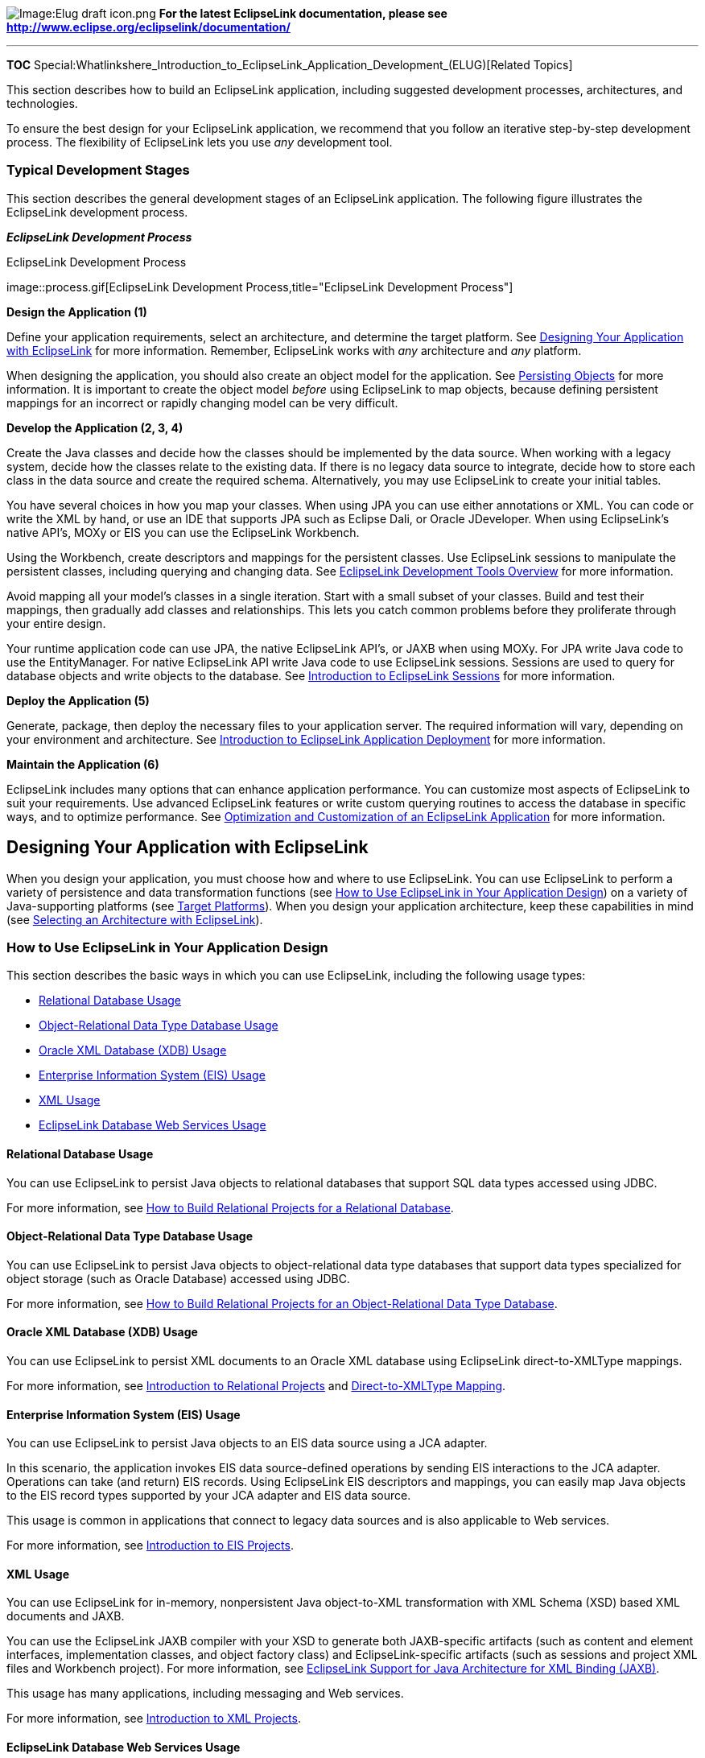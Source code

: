 image:Elug_draft_icon.png[Image:Elug draft
icon.png,title="Image:Elug draft icon.png"] *For the latest EclipseLink
documentation, please see
http://www.eclipse.org/eclipselink/documentation/*

'''''

*TOC*
Special:Whatlinkshere_Introduction_to_EclipseLink_Application_Development_(ELUG)[Related
Topics]

This section describes how to build an EclipseLink application,
including suggested development processes, architectures, and
technologies.

To ensure the best design for your EclipseLink application, we recommend
that you follow an iterative step-by-step development process. The
flexibility of EclipseLink lets you use _any_ development tool.

=== Typical Development Stages

This section describes the general development stages of an EclipseLink
application. The following figure illustrates the EclipseLink
development process.

*_EclipseLink Development Process_*

.EclipseLink Development Process
image::process.gif[EclipseLink Development
Process,title="EclipseLink Development Process"]

*Design the Application (1)*

Define your application requirements, select an architecture, and
determine the target platform. See
link:#Designing_Your_Application_with_EclipseLink[Designing Your
Application with EclipseLink] for more information. Remember,
EclipseLink works with _any_ architecture and _any_ platform.

When designing the application, you should also create an object model
for the application. See link:#Persisting_Objects[Persisting Objects]
for more information. It is important to create the object model
_before_ using EclipseLink to map objects, because defining persistent
mappings for an incorrect or rapidly changing model can be very
difficult.

*Develop the Application (2, 3, 4)*

Create the Java classes and decide how the classes should be implemented
by the data source. When working with a legacy system, decide how the
classes relate to the existing data. If there is no legacy data source
to integrate, decide how to store each class in the data source and
create the required schema. Alternatively, you may use EclipseLink to
create your initial tables.

You have several choices in how you map your classes. When using JPA you
can use either annotations or XML. You can code or write the XML by
hand, or use an IDE that supports JPA such as Eclipse Dali, or Oracle
JDeveloper. When using EclipseLink’s native API’s, MOXy or EIS you can
use the EclipseLink Workbench.

Using the Workbench, create descriptors and mappings for the persistent
classes. Use EclipseLink sessions to manipulate the persistent classes,
including querying and changing data. See
link:EclipseLink_UserGuide_Overview_of_EclipseLink_Development_Tools_(ELUG)[EclipseLink
Development Tools Overview] for more information.

Avoid mapping all your model’s classes in a single iteration. Start with
a small subset of your classes. Build and test their mappings, then
gradually add classes and relationships. This lets you catch common
problems before they proliferate through your entire design.

Your runtime application code can use JPA, the native EclipseLink API’s,
or JAXB when using MOXy. For JPA write Java code to use the
EntityManager. For native EclipseLink API write Java code to use
EclipseLink sessions. Sessions are used to query for database objects
and write objects to the database. See
link:Introduction_to_EclipseLink_Sessions_(ELUG)[Introduction to
EclipseLink Sessions] for more information.

*Deploy the Application (5)*

Generate, package, then deploy the necessary files to your application
server. The required information will vary, depending on your
environment and architecture. See
link:EclipseLink_UserGuide_Overview_of_EclipseLink_Application_Deployment_(ELUG)[Introduction
to EclipseLink Application Deployment] for more information.

*Maintain the Application (6)*

EclipseLink includes many options that can enhance application
performance. You can customize most aspects of EclipseLink to suit your
requirements. Use advanced EclipseLink features or write custom querying
routines to access the database in specific ways, and to optimize
performance. See
link:EclipseLink_UserGuide_Optimizing_and_Customizing_an_EclipseLink_Application_(ELUG)[Optimization
and Customization of an EclipseLink Application] for more information.

== Designing Your Application with EclipseLink

When you design your application, you must choose how and where to use
EclipseLink. You can use EclipseLink to perform a variety of persistence
and data transformation functions (see
link:#How_to_Use_EclipseLink_in_Your_Application_Design[How to Use
EclipseLink in Your Application Design]) on a variety of Java-supporting
platforms (see link:#Target_Platforms[Target Platforms]). When you
design your application architecture, keep these capabilities in mind
(see link:#Selecting_an_Architecture_with_EclipseLink[Selecting an
Architecture with EclipseLink]).

=== How to Use EclipseLink in Your Application Design

This section describes the basic ways in which you can use EclipseLink,
including the following usage types:

* link:#Relational_Database_Usage[Relational Database Usage]
* link:#Object-Relational_Data_Type_Database_Usage[Object-Relational
Data Type Database Usage]
* link:#Oracle_XML_Database_(XDB)_Usage[Oracle XML Database (XDB) Usage]
* link:#Enterprise_Information_System_(EIS)_Usage[Enterprise Information
System (EIS) Usage]
* link:#XML_Usage[XML Usage]
* link:#EclipseLink_Database_Web_Services_Usage[EclipseLink Database Web
Services Usage]

==== Relational Database Usage

You can use EclipseLink to persist Java objects to relational databases
that support SQL data types accessed using JDBC.

For more information, see
link:Introduction%20to%20Relational%20Projects%20(ELUG)#How_to_Build_Relational_Projects_for_a_Relational_Database[How
to Build Relational Projects for a Relational Database].

==== Object-Relational Data Type Database Usage

You can use EclipseLink to persist Java objects to object-relational
data type databases that support data types specialized for object
storage (such as Oracle Database) accessed using JDBC.

For more information, see
link:Introduction%20to%20Relational%20Projects%20(ELUG)#How_to_Build_Relational_Projects_for_an_Object-Relational_Data_Type_Database[How
to Build Relational Projects for an Object-Relational Data Type
Database].

==== Oracle XML Database (XDB) Usage

You can use EclipseLink to persist XML documents to an Oracle XML
database using EclipseLink direct-to-XMLType mappings.

For more information, see
link:Introduction%20to%20Relational%20Projects%20(ELUG)[Introduction to
Relational Projects] and
link:Introduction%20to%20Relational%20Mappings%20(ELUG)#Direct-to-XMLType_Mapping[Direct-to-XMLType
Mapping].

==== Enterprise Information System (EIS) Usage

You can use EclipseLink to persist Java objects to an EIS data source
using a JCA adapter.

In this scenario, the application invokes EIS data source-defined
operations by sending EIS interactions to the JCA adapter. Operations
can take (and return) EIS records. Using EclipseLink EIS descriptors and
mappings, you can easily map Java objects to the EIS record types
supported by your JCA adapter and EIS data source.

This usage is common in applications that connect to legacy data sources
and is also applicable to Web services.

For more information, see
link:Introduction%20to%20EIS%20Projects%20(ELUG)[Introduction to EIS
Projects].

==== XML Usage

You can use EclipseLink for in-memory, nonpersistent Java object-to-XML
transformation with XML Schema (XSD) based XML documents and JAXB.

You can use the EclipseLink JAXB compiler with your XSD to generate both
JAXB-specific artifacts (such as content and element interfaces,
implementation classes, and object factory class) and
EclipseLink-specific artifacts (such as sessions and project XML files
and Workbench project). For more information, see
link:Introduction%20to%20XML%20Projects%20(ELUG)#EclipseLink_Support_for_Java_Architecture_for_XML_Binding_(JAXB)[EclipseLink
Support for Java Architecture for XML Binding (JAXB)].

This usage has many applications, including messaging and Web services.

For more information, see
link:Introduction%20to%20XML%20Projects%20(ELUG)[Introduction to XML
Projects].

==== EclipseLink Database Web Services Usage

You can use EclipseLink Database Web Services (DBWS) (introduced in
Release 1.1) to automatically generate JAX-WS 2.0 compliant Web services
that expose database operations such as queries, DML statements, and
stored procedures and stored functions. Using EclipseLink DBWS services,
you can provide Java EE-compliant, client-neutral access to a relational
database without having to write Java code.

EclipseLink DBWS services use document literal format as the WSDL
specification defines and use wrapped elements
(http://java.sun.com/webservices/jaxrpc/overview.html[see the JAX-RPC
1.1 specification]).

EclipseLink DBWS services have been tested with the Web services stack
in Oracle WebLogic 10.3. For testing purposes, you can also deploy
EclipseLink DBWS services as a Java SE 6 '`containerless`'
http://java.sun.com/javase/6/docs/api/javax/xml/ws/Endpoint.html[Endpoint].

You can use EclipseLink DBWS services with any database that providers a
JDBC driver that returns
http://java.sun.com/javase/6/docs/api/java/sql/DatabaseMetaData.html[DatabaseMetaData]
(tested on Oracle, MySQL, and so on).

For more information, see the following:

* http://wiki.eclipse.org/Category:DBWS[EclipseLink DBWS Documentation]
* http://wiki.eclipse.org/EclipseLink/Examples/DBWS[EclipseLink DBWS
Examples]

=== Target Platforms

EclipseLink supports any enterprise architecture that uses Java,
including the following:

* Java EE
* Spring
* OSGI
* Java Web servers such as Tomcat
* Java clients such as Java SE and Web browsers
* Server Java platforms

Application packaging requirements of the specific target platform (for
deployment in the host Java or Java EE environment) influences how you
use and configure EclipseLink. For example, you package a Java EE
application in an Enterprise Archive (EAR) file. Within the EAR file,
there are several ways to package persistent entities within Web Archive
(WAR) and Java Archive (JAR). How you configure EclipseLink depends, in
part, on how you package the application and how you use the host
application server class loader.

For detailed information about supported application server versions,
custom integration, and configuration requirements, see
link:Integrating%20EclipseLink%20with%20an%20Application%20Server%20(ELUG)[Integrating
EclipseLink with an Application Server].

== Selecting an Architecture with EclipseLink

This section describes some of the key aspects of application
architecture that apply to EclipseLink and discusses the various options
available for each, including the following:

* link:#Tiers[Tiers]
* link:#Service_Layer[Service Layer]
* link:#Data_Access[Data Access]
* link:#caching1[Caching]
* link:#Locking[Locking]

=== Tiers

This section describes choices you need to make when deciding on how to
separate client and server functionality in your application
architecture.

These choices can be summarized as follows:

* link:#Three_Tier[Three Tier]
** link:#Java_EE_or_Non-Java_EE[Java EE or Non-Java EE]
** link:#Client1[Client]
*** Web client
*** XML/Web service client
*** Java (fat) client
* link:#Two_Tier[Two Tier]

==== Three Tier

We recommend a three-tier application architecture. With a three-tier
architecture, we recommend using EclipseLink JPA or EclipseLink
link:Introduction%20to%20EclipseLink%20Sessions%20(ELUG)#Server_and_Client_Sessions[Server
and Client Sessions] and the
link:Introduction%20to%20EclipseLink%20Transactions_(ELUG)[EclipseLink
unit of work].

For more information, see
link:#Considering_Three-Tier_Architecture[Considering Three-Tier
Architecture].

===== Java EE or Non-Java EE

You can use EclipseLink in a Java EE or non-Java EE application
architecture. We recommend that you use a Java EE application
architecture.

With a Java EE application, you should use
link:Introduction%20to%20Data%20Access%20(ELUG)#External_Connection_Pools[External
Connection Pools]. You may consider using JPA, EJB session beans, and
link:Introduction%20to%20EclipseLink%20Transactions_(ELUG)#JTA_Controlled_Transactions[Java
Transaction API (JTA) integration].

With a non-Java EE application, you should use
link:Introduction%20to%20Data%20Access%20(ELUG)#Internal_Connection_Pools[Internal
Connection Pools]. You may still consider using JPA.

===== [#Client1]#Client#

In a three-tier application architecture, you can implement any of the
following types of client:

* Web client – We recommend that you implement a Web client.
* XML/Web service client – With this client type, you can
link:#XML_Usage[use EclipseLink XML].
* Java (fat) client – With this client type, you can choose the means of
communicating with the server:
** EJB session beans – We recommend this approach. You may consider
using the `+UnitOfWork+` method `+mergeClone+` to handle merging
deserialized objects (see
link:Using%20Advanced%20Unit%20of%20Work%20API%20(ELUG)#Merging_Changes_in_Working_Copy_Clones[Merging
Changes in Working Copy Clones]). The disadvantage of this approach is
that your application must handle serialization. Avoid serializing deep
object graphs. You should use indirection, also known in JPA as
link:Configuring%20a%20Mapping%20(ELUG)#Configuring_Indirection_(Lazy_Loading)[lazy
loading]. Consider using the data-transfer-object pattern.
** XML/Web service – Use link:#XML_Usage[EclipseLink XML].
** RMI – You may consider using an
link:Introduction%20to%20EclipseLink%20Sessions%20(ELUG)#Remote_Sessions[EclipseLink
remote session]. The disadvantage of this approach is that a remote
session is stateful and may not scale well.

See also link:#Service_Layer[Service Layer].

==== Two Tier

With a two-tier application architecture, we recommend using JPA or
EclipseLink
link:Introduction%20to%20EclipseLink%20Sessions%20(ELUG)[Database
Sessions] and the
link:Introduction%20to%20EclipseLink%20Transactions_(ELUG)[EclipseLink
unit of work]. The disadvantages of this architecture are that it is not
Web-enabled and does not scale well to large deployments.

For more information, see
link:#Considering_Two-Tier_Architecture[Considering Two-Tier
Architecture].

=== Service Layer

This section describes choices you need to make when deciding on how to
encapsulate your application’s business logic (or service).

These choices can be summarized as follows:

* link:#EJB_Session_Beans[EJB Session Beans]
** link:#Stateful[Stateful]
** link:#Stateless[Stateless]
* link:#JPA-Entities1[JPA Entities]
* link:#Plain_Old_Java_Objects_(POJO)[Plain Old Java Objects (POJO)]

See also:

* link:#Data_Access[Data Access]
* link:#caching1[Caching]

==== EJB Session Beans

We recommend using EJB session beans.

With EJB session beans, you should use
link:Introduction%20to%20EclipseLink%20Transactions_(ELUG)#JTA_Controlled_Transactions[JTA
integration] and
link:Introduction%20to%20Data%20Access%20(ELUG)[External Connection
Pools]. You can use JPA or the EclipseLink native API. If using JPA you
can inject your JPA EntityManager into your SessionBeans. If using the
native API, you should acquire a unit of work using `+Server+` method
`+getActiveUnitOfWork+` (see
link:Using%20Advanced%20Unit%20of%20Work%20API%20(ELUG)[How to Acquire a
Unit of Work with an External Transaction Service]). If your session
bean and client are not in the same JVM, you may consider using
`+UnitOfWork+` method `+mergeClone+` to handle
link:Using%20Advanced%20Unit%20of%20Work%20API%20(ELUG)#Merging_Changes_in_Working_Copy_Clones[merging
deserialized objects].

For more information, see
link:#Considering_EJB_Session_Bean_Facade_Architecture[Considering EJB
Session Bean Facade Architecture].

===== Stateful

If you are using stateful session beans, then note that a reference to a
client session cannot be passivated. In this case, you must
link:Introduction%20to%20EclipseLink%20Sessions%20(ELUG)#Acquiring_a_Session_at_Run_Time_with_the_Session_Manager[reacquire
a client session] on activate or per request.

===== Stateless

If you are using stateless session beans, you must
link:Introduction%20to%20EclipseLink%20Sessions%20(ELUG)#Acquiring_a_Session_at_Run_Time_with_the_Session_Manager[acquire
new client session] for each request.

==== [#JPA-Entities1]#JPA Entities#

We recommend you use JPA.

Java Persistence API (JPA) is a specification for persistence in Java EE
and Java SE applications. In JPA, a persistent class is referred to as
an entity. An entity is a link:#Plain_Old_Java_Objects_(POJO)[plain old
Java object (POJO) class] that is mapped to the database and configured
for usage through JPA using annotations, persistence XML, or both.

With JPA, when your application is running inside a container, all of
the benefits of the container support and ease of use apply. Note that
you can configure the same application to run outside the container.

You can use link:#EJB_Session_Beans[EJB Session Beans] as the means for
your application to interact with JPA.

EclipseLink JPA is a standards compliant JPA persistence provider built
on the EclipseLink foundation library. EclipseLink JPA offers a variety
of vendor extensions (annotations and persistence properties) that give
you full access to the underlying EclipseLink API to take advantage of
additional functionality and performance benefits.

For more information, see the following:

* link:#Considering_JPA_Entity_Architecture[Considering JPA Entity
Architecture]
* link:Introduction%20to%20EclipseLink%20(ELUG)#EclipseLink_Application_Architectures[EclipseLink
Application Architectures]
* link:Introduction_to_Java_Persistence_API_(ELUG)[Introduction to Java
Persistence API]
* link:Introduction_to_EclipseLink_JPA_(ELUG)[Introduction to
EclipseLink JPA]

==== Plain Old Java Objects (POJO)

If you choose to build your service layer with non-EJB Java objects with
a Java EE application server, you should use
link:Introduction%20to%20Data%20Access%20(ELUG)#External_Connection_Pools[External
Connection Pools], and may consider using JTA integration (see
link:Introduction%20to%20EclipseLink%20Transactions_(ELUG)#JTA_Controlled_Transactions[JTA
Controlled Transactions]). If you use a non-Java EE Web server, you
should use
link:Introduction%20to%20Data%20Access%20(ELUG)#Internal_Connection_Pools[Internal
Connection Pools].

=== Data Access

This section describes choices you need to make when deciding on what
type of data your application architecture must support.

These choices can be summarized as follows:

* link:#Data_Type[Data Type]
* link:#Multiple_Data_Sources[Multiple Data Sources]
* link:#Isolating_Data_Access[Isolating Data Access]
* link:#Historical_Data_Access[Historical Data Access]

See also link:#Locking[Locking].

==== Data Type

You can use EclipseLink to manage any of the following types of data:

* link:#Relational_Database_Usage[relational];
* link:#Object-Relational_Data_Type_Database_Usage[object-relational
data type];
* link:#Oracle_XML_Database_(XDB)_Usage[Oracle XDB];
* link:#Enterprise_Information_System_(EIS)_Usage[EIS&#44;
nonrelational&#44; legacy data];
* link:#XML_Usage[XML and Web service data].

==== Multiple Data Sources

If your application architecture must access more than one data source,
we recommend that you use a
link:Introduction%20to%20EclipseLink%20Sessions%20(ELUG)#Session_Broker_and_Client_Sessions[session
broker] and JTA integration (see
link:Introduction%20to%20EclipseLink%20Transactions_(ELUG)#JTA_Controlled_Transactions[JTA
Controlled Transactions]) for two-phase commit.

Alternatively, you may use multiple sessions.

==== Isolating Data Access

If your application architecture requires that some data be restricted
to a private cache and isolated from the EclipseLink shared session
cache, we recommend that you use an
link:Introduction%20to%20EclipseLink%20Sessions%20(ELUG)#Isolated_Client_Sessions[Isolated
Client Session]. You can also use an isolated session with the
link:Introduction%20to%20EclipseLink%20Sessions%20(ELUG)#Isolated_Client_Sessions_and_Oracle_Virtual_Private_Database_(VPD)[Oracle
Virtual Private Database (VPD) feature].

==== Historical Data Access

If your data source maintains past or historical versions of objects, we
recommend that you use an EclipseLink historical session
link:Introduction%20to%20EclipseLink%20Sessions%20(ELUG)#Historical_Sessions[Historical
Session] to access this historical data so that you can express read
queries conditional on how your objects are changing over time.

=== [#caching1]#Caching#

This section describes choices you need to make when deciding on how to
use the link:Introduction%20to%20Cache%20(ELUG)[EclipseLink cache] in
your application architecture.

These choices can be summarized as follows:

* link:#Cache_Type[Cache Type]
* link:#Refreshing[Refreshing]
* link:#Cache-Coordination1[Cache Coordination]
** link:#Protocol[Protocol]
** link:#Synchronization[Synchronization]

See also link:#Locking[Locking].

==== Cache Type

Choose a
link:Introduction%20to%20Cache%20(ELUG)#Cache_Type_and_Object_Identity[Cache
Type] appropriate for the type of data your application processes. For
example, consider a weak identity map for volatile data (see
link:Introduction%20to%20Cache%20(ELUG)#Guidelines_for_Configuring_the_Cache_and_Identity_Maps[Guidelines
for Configuring the Cache and Identity Maps]).

==== Refreshing

Consider how your application architecture may be affected by stale data
(see
link:Introduction%20to%20Cache%20(ELUG)#Handling_Stale_Data[Handling
Stale Data]): for example, consider using query or descriptor
link:#Refreshing[refresh options]) or
link:Introduction%20to%20Cache%20(ELUG)[Cache Invalidation], consider
using an isolated session’s cache (see
link:Introduction%20to%20EclipseLink%20Sessions%20(ELUG)#Isolated_Client_Sessions[Isolated
Client Sessions]) for volatile data.

Avoid using link:Introduction%20to%20Cache%20(ELUG)#No_Identity_Map[No
Identity Map] for objects that are involved in relationships or that
require object identity.

==== [#Cache-Coordination1]#Cache Coordination#

EclipseLink provides a distributed cache coordination feature that
allows multiple, possibly distributed, instances of a session to
broadcast object changes among each other so that each session’s cache
is kept up to date (see
link:Introduction%20to%20Cache%20(ELUG)#Cache_Coordination[Cache
Coordination]). Before using cache coordination, ensure that it is
appropriate for your application (see
link:Introduction%20to%20Cache%20(ELUG)#When_to_Use_Cache_Coordination[When
to Use Cache Coordination]).

===== Protocol

You can configure a coordinated cache to broadcast changes using any of
the following communication protocols:

* Java Message Service (JMS) – We recommend using a
link:Introduction%20to%20Cache%20(ELUG)#JMS_Coordinated_Cache[JMS
Coordinated Cache].
* Remote Method Invocation (RMI) – We recommend that you use RMI cache
coordination only if you require
link:Configuring%20a%20Coordinated%20Cache%20(ELUG)#Configuring_the_Synchronous_Change_Propagation_Mode[synchronous
change propagation]. For more information, see
link:Introduction%20to%20Cache%20(ELUG)#RMI_Coordinated_Cache[RMI
Coordinated Cache].
* Common Object Request Broker Architecture (CORBA) – Currently,
EclipseLink provides support for the Sun ORB (see
link:Introduction%20to%20Cache%20(ELUG)#CORBA_Coordinated_Cache[CORBA
Coordinated Cache]).

===== Synchronization

You can configure synchronization strategy that a coordinated cache uses
to determine what it broadcasts when an object changes. You can
configure this at the
link:Configuring%20a%20Project%20(ELUG)#Configuring_Cache_Coordination_Change_Propagation_at_the_Project_Level[project
level] or
link:Configuring%20a%20Descriptor%20(ELUG)#Configuring_Cache_Coordination_Change_Propagation_at_the_Descriptor_Level[descriptor
level] level as follows:

* Invalidate changed objects – Propagate an object invalidation that
marks the object as invalid in all other sessions. This tells other
sessions that they must update their cache from the data source the next
time this object is read. We recommend using this synchronization
strategy.
* Synchronize changes – Propagate a change notification that contains
each changed attribute.
* Synchronize changes and new objects – Propagate a change notification
that contains each changed attribute. For new objects, propagate an
object creation (along with all the new instance’s attributes).

=== Locking

This section describes choices you need to make when deciding on how to
use EclipseLink locking options in your application architecture. We
strongly recommend always using a locking policy in a concurrent system
(see
link:Configuring%20a%20Descriptor%20(ELUG)#Configuring_Locking_Policy[Configuring
Locking Policy]).

These choices can be summarized as follows:

* link:#Optimistic_Locking[Optimistic Locking]
* link:#Pessimistic_Locking[Pessimistic Locking]

If you are building a three-tier application, be aware of how that
architecture affects the way you use locking (see
link:Introduction%20to%20Descriptors%20(ELUG)#Locking_in_a_Three-Tier_Application[Locking
in a Three-Tier Application]).

For more information, see
link:Introduction%20to%20Descriptors%20(ELUG)#Descriptors_and_Locking[Descriptors
and Locking].

==== Optimistic Locking

We recommend using EclipseLink optimistic locking. With optimistic
locking, all users have read access to the data. When a user attempts to
write a change, the application checks to ensure the data has not
changed since the user read the data.

You can use
link:Introduction%20to%20Descriptors%20(ELUG)#Optimistic_Version_Locking_Policies[Optimistic
Version Locking] or
link:Introduction%20to%20Descriptors%20(ELUG)#Optimistic_Field_Locking_Policies[Optimistic
Field Locking] locking policies. We recommend using version locking
policies.

==== Pessimistic Locking

With pessimistic locking, the first user who accesses the data with the
purpose of updating it locks the data until completing the update. The
disadvantage of this approach is that it may lead to reduced concurrency
and deadlocks.

Consider using pessimistic locking support at the query level (see
link:Configuring%20a%20Descriptor%20(ELUG)#Configuring_Named_Query_Options[Configuring
Named Query Options]).

== Building and Using the Persistence Layer

EclipseLink requires that classes must meet certain minimum requirements
before they can become persistent. EclipseLink also provides
alternatives to most requirements. EclipseLink uses a nonintrusive
approach by employing a metadata architecture that allows for minimal
object model intrusions.

This section includes the following information:

* link:#Implementation_Options[Implementation Options]
* link:#Persistent_Class_Requirements[Persistent Class Requirements]
* link:#Persistence_Layer_Components[Persistence Layer Components]
* link:#How_to_Use_the_Persistence_Layer[How to Use the Persistence
Layer]

=== Implementation Options

When implementing your persistence layer using EclipseLink, consider the
following options:

* link:#Using_EclipseLink_JPA_Metatdata,_Annotations,_and_XML[Using
EclipseLink JPA Metatdata&#44; Annotations&#44; and XML]
* link:#Using_EclipseLink_Metatdata_XML[Using EclipseLink Metatdata XML]
* link:#Using_EclipseLink_Metadata_Java_API[Using EclipseLink Metadata
Java API]
* link:#Using_Method_and_Direct_Field_Access[Using Method and Direct
Field Access]
* link:#Using_Weaving_Technique[Using Weaving Technique]

==== Using EclipseLink JPA Metatdata, Annotations, and XML

We recommend using JPA metadata.

When using JPA, you can specify persistence layer components using any
combination of standard JPA annotations and `+persistence.xml+`,
EclipseLink JPA annotation extensions, and EclipseLink JPA
`+persistence.xml+` extensions.

For more information, see the following:

* link:Introduction%20to%20Java%20Persistence%20API%20(ELUG)#Introduction_to_Java_Persistence_API[Introduction
to Java Persistence API]
* link:Introduction%20to%20EclipseLink%20JPA%20(ELUG)[Introduction to
EclipseLink JPA]

==== Using EclipseLink Metatdata XML

Persistence layer components may be generated as metadata from the
Workbench.

When using the native API, we recommend using the Workbench to create
the necessary metadata (stored as XML). You can easily export and update
the `+project.xml+` and `+sessions.xml+` files. This reduces development
effort by eliminating the need to regenerate and recompile Java code
each time you change the project. With Workbench, you write Java code
only for your own application classes and any necessary amendment
methods. For information about the XML structure of the `+project.xml+`
and `+sessions.xml+` files, refer to the appropriate XML schemas (XSD)
in the _`+ECLIPSELINK_HOME+`_`+/xsds+` directory.

Workbench provides Ant tasks that you can use to integrate Workbench
with your automated builds.

For more information, see the following:

* link:#Working_with_EclipseLink_Metadata[Working with EclipseLink
Metadata]
* link:Using%20Workbench%20(ELUG)#Integrating_Workbench_with_Apache_Ant[Integrating
Workbench with Apache Ant]

==== Using EclipseLink Metadata Java API

Persistence layer components may be coded or generated as Java from
Workbench.

To use Java code, you must manually write code for each element of the
EclipseLink project including: project, login, platform, descriptors,
and mappings. This may be more efficient if your application is
model-based and relies heavily on code generation. Depending on the type
of project you are creating, the Workbench can export Java code for
projects, tables, and your model source.

EclipseLink provides Ant tasks that you can use to integrate Workbench
with your automated builds.

For more information, see the following:

* link:Creating%20a%20Project%20(ELUG)#Exporting_Project_Information[Exporting
Project Information]
* link:Using%20Workbench%20(ELUG)#Integrating_Workbench_with_Apache_Ant[Integrating
Workbench with Apache Ant]

==== Using Method and Direct Field Access

You can configure EclipseLink to access the fields (data members) of a
class by using a getter/setter method (also known as property access) or
by accessing the field itself directly. We recommend using field access.

When considering using method or direct field access in EclipseLink,
consider the following.

If you use method access in EclipseLink, ensure you have no side effects
in the getter/setter methods used for persistence. Setter methods that
set the inverse relationship, or that access the value being sent can
disable optimizations such as lazy loading, and can potentially corrupt
your object model. If you require side effects in your getter/setter
methods, consider using separate methods for persistence than your
application uses, or use field access.

If you enable change tracking for your class and use method acess, then
EclipseLink tracks changes accordingly when the setter methods are
called. If you access the field directly, EclipseLink may not detect the
change (EclipseLink will detect the changes made within the class if the
field is named the same as the property, but not direct field changes
made from external classes).

Similarly, if you enable change tracking for your class and use field
access, then EclipseLink tracks changes accordingly when the field is
set within the class (direct field changes made from external classes
are not detected).

For more information, see the following:

* link:Configuring%20a%20Project%20(ELUG)#Configuring_Method_or_Direct_Field_Access_at_the_Project_Level[Configuring
Method or Direct Field Access at the Project Level]
* link:Configuring%20a%20Mapping%20(ELUG)#Configuring_Method_or_Direct_Field_Accessing_at_the_Mapping_Level[Configuring
Method or Direct Field Accessing at the Mapping Level]
* link:Introduction%20to%20EclipseLink%20Transactions_(ELUG)#Unit_of_Work_and_Change_Policy[Unit
of Work and Change Policy]
* link:Using%20EclipseLink%20JPA%20Extensions%20(ELUG)#How_to_Use_the_@ChangeTracking_Annotation[How
to Use the @ChangeTracking Annotation]
* link:Configuring%20a%20Descriptor%20(ELUG)#Configuring_Change_Policy[Configuring
Change Policy]

==== Using Weaving Technique

Weaving is a technique of manipulating the byte-code of compiled Java
classes.

EclipseLink uses weaving to enhance both JPA entities and Plain Old Java
Object (POJO) classes for such things as lazy loading, change tracking,
fetch groups, and internal optimizations.

For more information, see link:#Using_Weaving[Using Weaving].

=== Persistent Class Requirements

The following requirements apply to plain Java objects:

* You can use direct access on private or protected attributes. For
more, see
link:Configuring%20a%20Mapping%20(ELUG)#Configuring_Method_or_Direct_Field_Accessing_at_the_Mapping_Level[Configuring
Method or Direct Field Accessing at the Mapping Level].
* When using _nontransparent_ indirection, the attributes must be of the
type`+ValueHolderInterface+` rather than the original attribute type.
The value holder does not instantiate a referenced object until it is
needed.
* EclipseLink provides _transparent_ indirection for `+Collection+`,
`+List+`, `+Set+`, and `+Map+` attribute types for any collection
mappings. Using transparent indirection does not require the use of the
`+ValueHolderInterface+` or any other object model requirements.

If you are using weaving, the `+ValueHolderInterface+` is not required.
For more information, see link:#Using_Weaving[Using Weaving].

See
link:Introduction%20to%20Mappings%20(ELUG)#Indirection_(Lazy_Loading)[Indirection
(Lazy Loading)] for more information on indirection and transparent
indirection.

=== Persistence Layer Components

Typically, the EclipseLink persistence layer contains the following
components:

* link:#Mapping_Metadata[Mapping Metadata]
* link:#session1[Session]
* link:#Cache[Cache]
* link:#Queries_and_Expressions[Queries and Expressions]
* link:#Transactions[Transactions]

==== Mapping Metadata

The EclipseLink application metadata model is based on the EclipseLink
project. The project includes descriptors, mappings, and various
policies that customize the run-time capabilities. You associate this
mapping and configuration information with a particular data source and
application by referencing the project from a session.

For more information, see the following:

* link:#Creating_Project_Metadata[Creating Project Metadata]
* link:Introduction%20to%20Projects_(ELUG)[Introduction to Projects]
* link:Introduction%20to%20Descriptors%20(ELUG)[Introduction to
Descriptors]
* link:Introduction%20to%20Mappings%20(ELUG)[Introduction to Mappings]

==== [#session1]#Session#

A session is the primary interface between the client application and
EclipseLink, and represents the connection to the underlying data
source.

EclipseLink offers
link:Introduction%20to%20EclipseLink%20Sessions%20(ELUG)[several
different session types], each optimized for different design
requirements and architectures. The most commonly used session is the
server session, a session that clients access on the server through a
client session. The server session provides a shared cache and shared
connection resources. You define a session with session metadata.

For EclipseLink JPA projects, the `+EntityManager+` represents (wraps)
the EclipseLink session.

For more information, see the following:

* link:#Creating_Session_Metadata[Creating Session Metadata]
* link:#How_to_Use_the_Persistence_Layer[How to Use the Persistence
Layer]

==== Cache

By default, an EclipseLink session provides an object-level cache that
guarantees object identity and enhances performance by reducing the
number of times the application needs to access the data source.
EclipseLink provides a variety of cache options, including locking,
refresh, invalidation, isolation, and coordination. Using cache
coordination, you can configure EclipseLink to synchronize changes with
other instances of the deployed application. You configure most cache
options at the session level. You can also configure cache options on a
per-query basis or on a descriptor to apply to all queries on the
reference class.

For more information, see
link:Introduction%20to%20Cache%20(ELUG)[Introduction to Cache].

==== Queries and Expressions

EclipseLink provides several object and data query types, and offers
flexible options for query selection criteria, including the following:

* EclipseLink expressions
* JPQL (Java Persistence Query Language)
* SQL
* Stored procedures
* Query by example

With these options, you can build any type of query. We recommend using
named queries over dynamic application queries. Named queries are held
in the project metadata and referenced by name. This simplifies
application development and encapsulates the queries to reduce
maintenance costs.

Regardless of the architecture or persistent entity type, you are free
to use any of the query options. Queries can be defined through JPA
annotations, XML or code. If using the native EclipseLink metadata the
Workbench provides the simplest way to define queries. Alternatively,
you can build queries in code, using the EclipseLink API.

For more information, see
link:Introduction%20to%20EclipseLink%20Queries%20(ELUG)[Introduction to
EclipseLink Queries] and
link:Introduction%20to%20EclipseLink%20Expressions%20(ELUG)[Introduction
to EclipseLink Expressions].

==== Transactions

EclipseLink provides the ability to write transactional code isolated
from the underlying database and schema by using a *unit of work*, a
specific transactional session.

The unit of work isolates changes in a transaction from other threads
until it successfully commits the changes to the database. Unlike other
transaction mechanisms, the unit of work automatically manages changes
to the objects in the transaction, the order of the changes, and changes
that might invalidate other EclipseLink caches. The unit of work manages
these issues by calculating a minimal change set, ordering the database
calls to comply with referential integrity rules and deadlock avoidance,
and merging changed objects into the shared cache. In a clustered
environment, the unit of work also synchronizes changes with the other
servers in the coordinated cache.

If an application uses JPA, you do not access the unit of work API
directly, but you still benefit from its’ features: the integration
between the EclipseLink runtime and JPA transactions or JTA transactions
use the unit of work to the application’s best advantage.

For more information, see
link:Introduction_to_EclipseLink_Transactions_%28ELUG%29[Introduction to
EclipseLink Transactions].

=== How to Use the Persistence Layer

At run time, your application uses the EclipseLink metadata (see
link:#Working_with_EclipseLink_Metadata[Working with EclipseLink
Metadata]).

For a JPA project, your application loads a `+persistence.xml+` file at
run time using the `+Persistence+` class, or injection. Using the
EntityManager, your application accesses the EclipseLink runtime and the
mapping metadata.

For a POJO project using the native API, your application loads a
`+sessions.xml+` file at run time using the session manager (see
link:Acquiring%20and%20Using%20Sessions%20at%20Run%20Time%20(ELUG)#Acquiring_and_Using_Sessions_at_Run_Time[Acquiring
and Using Sessions at Run Time]). The `+sessions.xml+` file contains a
reference to the mapping metadata `+project.xml+` file. Using the
session, your application accesses the EclipseLink runtime and the
`+project.xml+` mapping metadata.

== Deploying the Application

Application packaging (for deployment in the host Java or Java EE
environment) influences EclipseLink use and configuration. For example,
you package a Java EE application in an EAR file. Within the EAR file,
there are several ways to package persistent entities within WAR and
JAR. How you configure EclipseLink depends, in part, on how you package
the application and how you use the class loader of the host application
server.

This section discusses packaging and deployment from an EclipseLink
perspective. However, if you deploy your application to a Java EE
container, you must configure elements of your application to enable
EclipseLink container support.

This section includes the following information:

* link:#About_Deployments[About Deployments]
* link:#How_to_Use_EclipseLink_in_a_Java_EE_Application[How to Use
EclipseLink in a Java EE Application]

For more information, see
link:EclipseLink_UserGuide_Overview_of_EclipseLink_Application_Deployment_%28ELUG%29[Overview
of EclipseLink Application Deployment].

=== About Deployments

The EclipseLink approach to deployment involves packaging application
files into a single file, such as a JAR file, or an EAR file. This
approach lets you create clean and self-contained deployments that do
not require significant file management.

After creating these files, deploy the project.

=== How to Use EclipseLink in a Java EE Application

The typical deployment process involves the following steps:

[arabic]
. Build the project elements, including beans, classes, and data
sources.
. Define the application mappings in JPA annotations or XML, or native
metadata using the Workbench.
. Build the application deployment files.
. Package and deploy the application.
. Add code to the client application to enable it to access the
EclipseLink application.

== Optimizing and Customizing the Application

EclipseLink provides a diverse set of features to optimize performance
including the following:

* Enhancing queries
* Tuning the cache
* Scaling to multiple server configuration

You enable or disable most features in the descriptors or session,
making any resulting performance gains global.

Using link:#Enterprise_Information_System_(EIS)_Usage[EclipseLink EIS],
you can integrate an EclipseLink application with legacy data sources
using a JCA adapter. This is the most efficient way to customize an
EclipseLink application to accommodate unusual or nonstandard systems.

Using link:#XML_Usage[EclipseLink XML], you can integrate an EclipseLink
application with legacy data sources using a Web service.

See
link:EclipseLink_UserGuide_Optimizing_and_Customizing_an_EclipseLink_Application_(ELUG)[Optimization
and Customization of an EclipseLink Application] for details on
optimizing and customizing EclipseLink.

== Troubleshooting the Application

See for information on troubleshooting all aspects of an EclipseLink
application including development and deployment.

== Persisting Objects

This section includes a brief description of relational mapping and
provides important information and restrictions to guide object and
relational modeling. This information is useful when building
EclipseLink applications.

This section includes information on the following:

* link:#Application_Object_Model[Application Object Model]
* link:#Data_Storage_Schema[Data Storage Schema]
* link:#Primary_Keys_and_Object_Identity[Primary Keys and Object
Identity]
* link:#Mappings1[Mappings]
* link:#Foreign_Keys_and_Object_Relationships[Foreign Keys and Object
Relationships]
* link:#Inheritance1[Inheritance]
* link:#Concurrency1[Concurrency]
* link:#Caching[Caching]
* link:#Nonintrusive_Persistence[Nonintrusive Persistence]
* link:#Indirection1[Indirection]
* link:#Mutability[Mutability]

These sections contain additional detail on these features, and explain
how to implement and use them with EclipseLink.

=== Application Object Model

Object modeling refers to the design of the Java classes that represent
your application objects. With EclipseLink, you can use your favorite
integrated development environment (IDE) or Unified Modeling Language
(UML) modeling tool to define and create your application object model.

Any class that registers a descriptor with an EclipseLink database
session is called a persistent class. EclipseLink does not require that
persistent classes provide public accessor methods for any private or
protected attributes stored in the database. Refer to
link:#Persistent_Class_Requirements[Persistent Class Requirements] for
more information.

=== Data Storage Schema

Your data storage schema refers to the design that you implement to
organize the persistent data in your application. This schema refers to
the data itself–not the actual data source (such as a relational
database or nonrelational legacy system).

During the design phase of the EclipseLink application development
process (see link:#Typical_Development_Stages[Typical Development
Stages]), you should decide how to implement the classes in the data
source. When integrating existing data source information, you must
determine how the classes relate to the existing data. If no legacy
information exists to integrate, decide how you will store each class,
then create the necessary schema.

You can also link:Using%20Workbench%20(ELUG)[use the Workbench] or
link:Using%20the%20Schema%20Manager%20(ELUG)[database schema manager] to
create the necessary information. If using JPA you can have the schema
created automatically when you first access your application.

=== Primary Keys and Object Identity

When making objects persistent, each object requires an _identity_ to
uniquely identify it for storage and retrieval. Object identity is
typically implemented using a unique primary key. This key is used
internally by EclipseLink to identify each object, and to create and
manage references. Violating object identity can corrupt the object
model.

In a Java application, object identity is preserved if each object in
memory is represented by one, and only one, object instance. Multiple
retrievals of the same object return references to the same object
instance–not multiple copies of the same object.

EclipseLink supports multiple identity maps to maintain object identity
(including composite primary keys). Refer to
link:Introduction%20to%20Cache%20(ELUG)#Cache_Type_and_Object_Identity[Cache
Type and Object Identity] for additional information.

=== [#Mappings1]#Mappings#

EclipseLink uses the metadata produced by the Workbench (see
link:#Working_with_EclipseLink_Metadata[Working with EclipseLink
Metadata]) to describe how objects and beans map to the data source.
This approach isolates persistence information from the object model–you
are free to design their ideal object model, and DBAs are free to design
their ideal schema.

You use the Workbench to create and manage the mapping information. At
run time, EclipseLink uses the metadata to seamlessly and dynamically
interact with the data source, as required by the application.

EclipseLink provides an extensive mapping hierarchy that supports the
wide variety of data types and references that an object model might
contain. For more information, see
link:Introduction%20to%20Mappings%20(ELUG)[Introduction to Mappings].

=== Foreign Keys and Object Relationships

A *foreign key* is a combination of columns that reference a unique key,
usually the primary key, in another table. Foreign keys can be any
number of fields (similar to primary key), all of which are treated as a
unit. A foreign key and the primary parent key it references must have
the same number and type of fields.

Foreign keys represents relationships from a column or columns in one
table to a column or columns in another table. For example, if every
`+Employee+` has an attribute `+address+` that contains an instance of
`+Address+` (which has its own descriptor and table), the one-to-one
mapping for the `+address+` attribute would specify foreign key
information to find an address for a particular `+Employee+`.

Refer to
link:Configuring%20a%20Relational%20Mapping%20(ELUG)#Configuring_Table_and_Field_References_(Foreign_and_Target_Foreign_Keys)[Configuring
Table and Field References (Foreign and Target Foreign Keys)] for more
information.

=== [#Inheritance1]#Inheritance#

Object-oriented systems allow classes to be defined in terms of other
classes. For example: motorcycles, sedans, and vans are all _kinds of
vehicles_. Each of the vehicle types is a _subclass_ of the `+Vehicle+`
class. Similarly, the `+Vehicle+` class is the _superclass_ of each
specific vehicle type. Each subclass inherits attributes and methods
from its superclass (in addition to having its own attributes and
methods).

Inheritance provides several application benefits, including the
following:

* Using subclasses to provide specialized behaviors from the basis of
common elements provided by the superclass. By using inheritance, you
can reuse the code in the superclass many times.
* Implementing _abstract_ superclasses that define generic behaviors.
This abstract superclass may define and partially implement behavior,
while allowing you to complete the details with specialized subclasses.

Refer to
link:Configuring%20a%20Descriptor%20(ELUG)#Configuring_Inheritance_for_a_Child_(Branch_or_Leaf)_Class_Descripto[Configuring
Inheritance for a Child (Branch or Leaf) Class Descriptor] and
link:Configuring%20a%20Descriptor%20(ELUG)#Configuring_Inherited_Attribute_Mapping_in_a_Subclass[Configuring
Inherited Attribute Mapping in a Subclass] for detailed information on
using inheritance with EclipseLink.

=== [#Concurrency1]#Concurrency#

To have concurrent clients logged in at the same time, the server must
spawn a dedicated thread of execution for each client. Java EE
application servers do this automatically. Dedicated threads enable each
client to work without having to wait for the completion of other
clients. EclipseLink ensures that these threads do not interfere with
each other when they make changes to the identity map or perform
database transactions. Using the EclipseLink `+UnitOfWork+` class, your
client can make transactional changes in an isolated and thread safe
manner. The unit of work manages clones for the objects you modify to
isolate each client’s work from other concurrent clients and threads.
The unit of work is essentially an object-level transaction mechanism
that maintains all of the ACID (Atomicity, Consistency, Isolation,
Durability) transaction principles as a database transaction. For more
information on the unit of work, see
link:Introduction%20to%20EclipseLink%20Transactions_(ELUG)[Introduction
to EclipseLink Transactions].

EclipseLink supports configurable optimistic and pessimistic locking
strategies to let you customize the type of locking that the EclipseLink
concurrency manager uses. For more information, see
link:Introduction%20to%20Descriptors%20(ELUG)#Descriptors_and_Locking[Descriptors
and Locking].

=== Caching

EclipseLink caching improves application performance by automatically
storing data returned as objects from the database for future use. This
caching provides several advantages:

* Reusing Java objects that have been previously read from the database
minimizes database access
* Minimizing SQL calls to the database when objects already exist in the
cache
* Minimizing network access to the database
* Setting caching policies a class-by-class and bean-by-bean basis
* Basing caching options and behavior on Java garbage collection

EclipseLink supports several caching polices to provide extensive
flexibility. You can fine-tune the cache for maximum performance, based
on individual application performance. Refer to
link:EclipseLink_UserGuide_Caching_with_EclipseLink_(ELUG)[Cache] for
more information.

=== Nonintrusive Persistence

The EclipseLink nonintrusive approach of achieving persistence through a
metadata architecture (see
link:#Working_with_EclipseLink_Metadata[Working with EclipseLink
Metadata]) means that there are almost no object model intrusions.

To persist Java objects, EclipseLink does not require any of the
following:

* Persistent superclass or implementation of persistent interfaces
* Store, delete, or load methods required in the object model
* Special persistence methods
* Generating source code into or wrapping the object model

See link:#Building_and_Using_the_Persistence_Layer[Building and Using
the Persistence Layer] for additional information on this nonintrusive
approach.

=== [#Indirection1]#Indirection#

An indirection object takes the place of an application object so the
application object is not read from the database until it is needed.
Using indirection, or lazy loading in JPA, allows EclipseLink to create
_stand-ins_ for related objects. This results in significant performance
improvements, especially when the application requires the contents of
only the retrieved object rather than all related objects.

Without indirection, each time the application retrieves a persistent
object, it also retrieves _all_ the objects referenced by that object.
This may result in lower performance for some applications.

[cols="<",]
|===
|*Note:* We recommend that you use indirection in all situations.
|===

EclipseLink provides several indirection models, such as proxy
indirection, transparent indirection, and value holder indirection.

See
link:Introduction%20to%20Mappings%20(ELUG)#Indirection_(Lazy_Loading)[Indirection
(Lazy Loading)] for more information.

=== Mutability

Mutability is a property of a complex field that specifies whether or
not the field value may be changed or not changed as opposed to
replaced.

An immutable mapping is one in which the mapped object value cannot
change unless the object ID of the object changes: that is, unless the
object value is replaced by another object value altogether.

A mutable mapping is one in which the mapped object value can change
without changing the object ID of the object.

By default, EclipseLink assumes the following:

* all `+TransformationMapping+` instances are mutable;
* all JPA `+@Basic+` mapping types, except `+Serializable+` types, are
immutable (including `+Date+` and `+Calendar+` types);
* all JPA `+@Basic+` mapping `+Serializable+` types are mutable.

Whether a value is immutable or mutable largely depends on how your
application uses your persistent classes. For example, by default,
EclipseLink assumes that a persistent field of type `+Date+` is
immutable: this means that as long as the value of the field has the
same object ID, EclipseLink assumes that the value has not changed. If
your application uses the set methods of the `+Date+` class, you can
change the state of the `+Date+` object value without changing its
object ID. This prevents EclipseLink from detecting the change. To avoid
this, you can configure a mapping as mutable: this tells EclipseLink to
examine the state of the persistent value, not just its object ID.

You can configure the mutability of the following:

* `+TransformationMapping+` instances;
* any JPA `+@Basic+` mapping type (including `+Date+` and `+Calendar+`
types) individually;
* all `+Date+` and `+Calendar+` types.

Mutability can affect change tracking performance. For example, if a
transformation mapping maps a mutable value, EclipseLink must clone and
compare the value in a unit of work (see
link:Configuring%20a%20Descriptor%20(ELUG)#Configuring_Copy_Policy[Configuring
Copy Policy]). If the mapping maps a simple immutable value, you can
improve unit of work performance by configuring mapping as immutable.

Mutability also affects weaving. EclipseLink can only weave an attribute
change tracking policy for immutable mappings.

For more information, see the following:

* link:Introduction%20to%20EclipseLink%20Transactions_(ELUG)#Unit_of_Work_and_Change_Policy[Unit
of Work and Change Policy]
* link:#Using_Weaving[Using Weaving]
* link:Using%20EclipseLink%20JPA%20Extensions%20(ELUG)#How_to_Use_the_@Mutable_Annotation[How
to Use the @Mutable Annotation]
* link:Configuring%20a%20Mapping%20(ELUG)#Configuring_Mutable_Mappings[Configuring
Mutable Mappings]

== Working with EclipseLink Metadata

The EclipseLink metadata is the bridge between the development of an
application and its deployed run-time environment. Capture the metadata
using:

* JPA annotations, `+persistence.xml+`, `+orm.xml+`, and EclipseLink JPA
annotation and `+persistence.xml+` property extensions: the EclipseLink
JPA persistence provider interprets all these sources of metadata to
create an in-memory EclipseLink session and project at run time.
* The Workbench (see link:#Creating_Project_Metadata[Creating Project
Metadata] and link:#Creating_Session_Metadata[Creating Session
Metadata]) to create EclipseLink `+sessions.xml+` and `+project.xml+`
files which you pass to the EclipseLink run-time environment.
* Java and the EclipseLink API (this approach is the most
labor-intensive).

The metadata lets you pass configuration information into the run-time
environment. The run-time environment uses the information in
conjunction with the persistent classes (Java objects, JPA entities, or
EJB entity beans) and the code written with the EclipseLink API, to
complete the application.

Using EclipseLink JPA, you also have the option of specifying your
metadata using EclipseLink `+sessions.xml+` and `+project.xml+` while
accessing your persistent classes using JPA and an `+EntityManger+`. For
more information, see
link:Using%20EclipseLink%20JPA%20Extensions%20(ELUG)#What_You_May_Need_to_Know_About_EclipseLink_JPA_Overriding_Mechanisms[What
You May Need to Know About EclipseLink JPA Overriding Mechanisms].

[#Figure 2-2]## *_EclipseLink Metadata_*

.EclipseLink Metadata
image::meta.gif[EclipseLink Metadata,title="EclipseLink Metadata"]

This section describes the following:

* link:#Advantages_of_the_EclipseLink_Metadata_Architecture[Advantages
of the EclipseLink Metadata Architecture]
* link:#Creating_Project_Metadata[Creating Project Metadata]
* link:#Creating_Session_Metadata[Creating Session Metadata]
* link:#Deploying_Metadata[Deploying Metadata]

=== Advantages of the EclipseLink Metadata Architecture

The EclipseLink metadata architecture provides many important benefits,
including the following:

* Stores mapping information in XML descriptors–not in the domain model
objects
* By using the metadata, EclipseLink does not intrude in the object
model or the database schema
* Allows you to design the object model as needed, without forcing any
specific design
* Allows DBAs to design the database as needed, without forcing any
specific design
* Does not rely on code-generation (which can cause serious design,
implementation, and maintenance issues)
* Is unintrusive: adapts to the object model and database schema, rather
than requiring you to design their object model or database schema to
suit EclipseLink

Using EclipseLink JPA, you have the flexibility of expressing
persistence metadata using standard JPA annotations, deployment XML, or
both and you can optionally take advantage of EclipseLink JPA annotation
and persistence.xml property extensions.

=== Creating Project Metadata

An EclipseLink project contains the mapping metadata that the
EclipseLink runtime uses to map objects to a data source. The project is
the primary object used by the EclipseLink runtime.

This section describes the principal contents of project metadata,
including the following:

* link:#Descriptors_and_Mappings[Descriptors and Mappings]
* link:#Data_Source_Login_Information[Data Source Login Information]

Using EclipseLink JPA, the EclipseLink runtime constructs an in-memory
project based on any combination of JPA annotations,
`+persistence.xml+`, `+orm.xml+`, and EclipseLink JPA annotation and
`+persistence.xml+` property extensions. The use of a `+project.xml+`
file is optional (see
link:Using%20EclipseLink%20JPA%20Extensions%20(ELUG)#What_You_May_Need_to_Know_About_EclipseLink_JPA_Overriding_Mechanisms[What
You May Need to Know About EclipseLink JPA Overriding Mechanisms]).

For more information about creating `+project.xml+` metadata, see
link:Creating%20EclipseLink%20Files%20for%20Deployment%20(ELUG)#project.xml_File[project.xml
File].

==== Descriptors and Mappings

EclipseLink maps persistent entities to the database in the application,
using the descriptors and mappings you build with theWorkbench. These
tools support several approaches to project development, including the
following:

* Importing classes and tables for mapping
* Importing classes and generating tables and mappings
* Importing tables and generating classes and mappings
* Creating both class and table definitions

Workbench supports all these options. The most common solution is to
develop the persistent entities using a development tool, such as an
integrated development environment (IDE), or a modeling tool, and to
develop the relational model through appropriate relational design
tools. You then use the Workbench to construct mappings that relate
these two models.

Although the Workbench offers the ability to generate persistent
entities or the relational model components for an application, this
utilities are intended only to assist in rapid initial development
strategies–not complete round-trip application development.

For more information, see
link:Introduction%20to%20Descriptors%20(ELUG)[Introduction to
Descriptors] and link:Introduction%20to%20Mappings%20(ELUG)[Introduction
to Mappings].

===== Amending Descriptors

An amendment method lets you implement an EclipseLink feature that is
not currently supported by the Workbench. Simply write a Java method to
amend the descriptor after it is loaded, and specify the method in the
Workbench for inclusion in the project metadata. See
link:Configuring%20a%20Descriptor%20(ELUG)#Configuring_Amendment_Methods[Configuring
Amendment Methods] for detailed information on implementing an amendment
method for an EclipseLink descriptor.

==== Data Source Login Information

For POJO projects, you configure a session login in the session metadata
that specifies the information required to access the data source (see
link:#Creating_Session_Metadata#Creating_Session_Metadata[Creating
Session Metadata]).

For more information, see
link:Introduction%20to%20Projects_(ELUG)#Projects_and_Login[Projects and
Login].

=== Creating Session Metadata

An EclipseLink session contains a reference to a particular
`+project.xml+` file, plus the information required to access the data
source. The session is the primary object used by your application to
access the features of the EclipseLink runtime. In a POJO project, your
application acquires and accesses a session directly (see
link:Creating%20EclipseLink%20Files%20for%20Deployment%20(ELUG)#POJO_Applications_and_Session_Metadata[POJO
Applications and Session Metadata]).

Using EclipseLink JPA, the EclipseLink runtime constructs an in-memory
session based on any combination of JPA annotations,
`+persistence.xml+`, `+orm.xml+`, and EclipseLink JPA annotation and
`+persistence.xml+` property extensions. The use of a `+sessions.xml+`
file is optional (see
link:Using%20EclipseLink%20JPA%20Extensions%20(ELUG)#What_You_May_Need_to_Know_About_EclipseLink_JPA_Overriding_Mechanisms[What
You May Need to Know About EclipseLink JPA Overriding Mechanisms]).

=== Deploying Metadata

The `+project.xml+` and `+sessions.xml+` file are packaged for
deployment differently according to the type of application you are
deploying.

For more information, see the following:

* link:Creating%20EclipseLink%20Files%20for%20Deployment%20(ELUG)[Creating
EclipseLink Files for Deployment]
* link:Packaging%20a%20EclipseLink%20Application%20(ELUG)[Packaging an
EclipseLink Application]

Using EclipseLink JPA, you also have the option of specifying your
metadata using EclipseLink `+sessions.xml+` and `+project.xml+` while
accessing your persistent classes using JPA and an `+EntityManger+`. For
more information, see
link:Using%20EclipseLink%20JPA%20Extensions%20(ELUG)#What_You_May_Need_to_Know_About_EclipseLink_JPA_Overriding_Mechanisms[What
You May Need to Know About EclipseLink JPA Overriding Mechanisms].

== Using Weaving

Weaving is a technique of manipulating the byte-code of compiled Java
classes. EclipseLink uses weaving to enhance both JPA entities and Plain
Old Java Object (POJO) classes for such things as lazy loading, change
tracking, fetch groups, and internal optimizations.

This section describes the following:

* link:#Configuring_Dynamic_Weaving_Using_the_EclipseLink_Agent[Configuring
Dynamic Weaving Using the EclipseLink Agent]
* link:#Configuring_Static_Weaving[Configuring Static Weaving]
* link:#Disabling_Weaving_Using_EclipseLink_Persistence_Unit_Properties[Disabling
Weaving Using EclipseLink Persistence Unit Properties]
* link:#Packaging_a_POJO_Application_for_Weaving[Packaging a POJO
Application for Weaving]
* link:#What_You_May_Need_to_Know_About_Weaving_and_POJO_Classes[What
You May Need to Know About Weaving and POJO Classes]
* link:#What_You_May_Need_to_Know_About_Weaving_and_Java_EE_Application_Servers[What
You May Need to Know About Weaving and Java EE Application Servers]

=== Configuring Dynamic Weaving Using the EclipseLink Agent

Use this option to weave applicable class files one at a time, as they
are loaded at run time. For more information, see
link:Using%20EclipseLink%20JPA%20Extensions%20(ELUG)#How_to_Configure_Dynamic_Weaving_for_JPA_Entities_Using_the_EclipseLink_Agent[How
to Configure Dynamic Weaving for JPA Entities Using the EclipseLink
Agent].

==== To Configure Dynamic Weaving Using the EclipseLink Agent

For information, see the following:

* link:Using%20EclipseLink%20JPA%20Extensions%20(ELUG)#To_Configure_Dynamic_Weaving_for_JPA_Entities_Using_the_EclipseLink_Agent[To
Configure Dynamic Weaving for JPA Entities Using the EclipseLink Agent]
* link:#Packaging_a_POJO_Application_for_Weaving[Packaging a POJO
Application for Weaving]

=== Configuring Static Weaving

Consider this option to weave all applicable class files at build time
so that you can deliver prewoven class files. For more information, see
link:Using%20EclipseLink%20JPA%20Extensions%20(ELUG)#How_to_Configure_Static_Weaving_for_JPA_Entities[How
to Configure Static Weaving for JPA Entities].

Alternatively, you can weave classes at run time. For more information,
see
link:#Configuring_Dynamic_Weaving_Using_the_EclipseLink_Agent[Configuring
Dynamic Weaving Using the EclipseLink Agent].

Note that for weaving, you use a `+persistence.xml+` file in both JPA
and POJO applications.

For information on packaging and deployment of POJO applications, see
link:#Packaging_a_POJO_Application_for_Weaving[Packaging a POJO
Application for Weaving].

=== Disabling Weaving Using EclipseLink Persistence Unit Properties

To disable weaving, you use persistence unit properties in both JPA and
POJO applications. For more information, see
link:Using%20EclipseLink%20JPA%20Extensions%20(ELUG)#How_to_Disable_Weaving_Using_EclipseLink_Persistence_Unit_Properties[How
to Disable Weaving Using EclipseLink Persistence Unit Properties].

For information on packaging and deployment of POJO application, see
link:#Packaging_a_POJO_Application_for_Weaving[Packaging a POJO
Application for Weaving].

=== Packaging a POJO Application for Weaving

To package a POJO application for weaving, you create a JAR that
contains a `+sessions.xml+` file and a `+persistence.xml+` file.

==== To Package a POJO Application for Weaving

[arabic]
. For any one to one or many to one relationship you want to be woven
for lazy loading, enable ValueHolder indirection.
. Create a `+sessions.xml+` file for your application. For more
information, see
link:Introduction%20to%20EclipseLink%20Sessions%20(ELUG)[Introduction to
EclipseLink Sessions].
. Create a `+persistence.+`xml file for your application and reference
your `+sessions.xml+` file, as the following example shows.
[#Example 2-8]##*_persistence.xml File for an EclipseLink JPA
Application_*
+
+
+
`+    +` `+        +``+false+` `+        +`
+
`+            +` `+            +` `+        +` `+    +`
+
. Create a JAR file that contains your POJO classes,
`+project deployment+` XML file (the specific name is user
defined),`+sessions.xml+` file, and `+persistence.xml+` file, as the
following example shows. Put the `+project deployment XML+`,
`+persistence.xml+` and `+sessions.xml+` files in a `+META-INF+`
directory. [#Example 2-9]## *_JAR File for a POJO Application_*
+
`+appname.jar+` `+    META-INF+` `+        persistence.xml+`
`+        sessions.xml+` `+        project.xml+` `+    *.java+`
. Weave the JAR. For more information, see the following:
* link:#Configuring_Dynamic_Weaving_Using_the_EclipseLink_Agent[Configuring
Dynamic Weaving Using the EclipseLink Agent]
* link:#Configuring_Static_Weaving[Configuring Static Weaving]

=== What You May Need to Know About Weaving and POJO Classes

EclipseLink uses weaving to enable the following for POJO classes:

* link:Configuring%20a%20Mapping%20(ELUG)#Configuring_Indirection_(Lazy_Loading)[lazy
loading (indirection)]
* link:Configuring%20a%20Descriptor%20(ELUG)#Configuring_Change_Policy[change
tracking]
* link:Configuring%20a%20Descriptor%20(ELUG)#Configuring_Fetch_Groups[fetch
groups]
* internal optimizations.

EclipseLink weaves all the POJO classes in the JAR you create when you
package a POJO application for weaving. For more information, see
link:#Packaging_a_POJO_Application_for_Weaving[Packaging a POJO
Application for Weaving].

EclipseLink weaves all the classes defined in the `+persistence.xml+`
file. That is the following:

* all the classes you list in the persistence.xml file;
* all classes relative to the JAR containing the `+persistence.xml+`
file if element is `+false+`.

=== What You May Need to Know About Weaving and Java EE Application Servers

The default EclipseLink weaving behavior applies in any Java EE
JPA-compliant application server using the EclipseLink JPA persistence
provider.To change this behavior, modify your `+persistence.xml+` (for
your JPA entities or POJO classes) to use EclipseLink JPA properties,
EclipseLink JPA annotations, or both.

For lazy loading (indirection) differences between Java EE and Java SE
applications, see
link:Using%20EclipseLink%20JPA%20Extensions%20(ELUG)#EclipseLink_JPA_Support_for_Lazy_Loading_by_Mapping_Type[EclipseLink
JPA Support for Lazy Loading by Mapping Type].

== Considering Three-Tier Architecture

The three-tier Web application architecture generally includes the
connection of a server-side Java application to the database through a
JDBC connection (see the link:#Figure_2-3[Three Tier Architecture]
figure). In this pattern, EclipseLink resides within a Java server (a
Java EE server or a custom server), with several possible server
integration points. The application can support Web clients such as
servlets, Java clients, and generic clients using XML or Common Object
Request Broker Architecture (CORBA).

The three-tier application is a common architecture in which EclipseLink
resides within a Java server (either a Java EE server or a custom
server). In this architecture, the server session provides clients with
shared access to JDBC connections and a shared object cache. Because it
resides on a single JVM, this architecture is simple and easily
scalable. The EclipseLink persistent entities in this architecture are
generally Java objects.

This architecture often supports Web-based applications in which the
client application is a Web client, a Java client, or a server
component.

{empty}[#Figure 2-3]## *_Three Tier Architecture_*
image:threetierov.gif[Three Tier
Architecture,title="Three Tier Architecture"]

Although not all three-tier applications are Web-based, this
architecture is ideally suited to distributed Web applications. In
addition, although it is also common to use EJB in a Web application,
this EclipseLink architecture does not.

=== [#Example-Implementations1]#Example Implementations#

Examples of three-tier architecture implementation include the
following:

* A Model-View-Controller Model 2 architectural design pattern that runs
in a Java EE container with servlets and JSP that uses EclipseLink to
access data without EJB.
* A Swing or Abstract Window Toolkit (AWT) client that connects to a
server-side Java application through RMI, without an application server
or container.

=== [#Advantages-and-Disadvantages1]#Advantages and Disadvantages#

The three-tier Web application architecture offers the following
advantages:

* High performance, lightweight persistent objects
* High degree of flexibility in deployment platform and configuration

The disadvantage of this architecture is it is less standard than EJB.

=== Variation Using Remote Sessions

EclipseLink includes a session type called remote session. The session
offers the full session API and contains a cache of its own, but exists
on the client system rather than on the EclipseLink server.
Communications can be configured to use RMI or RMI-Internet Inter-Object
Request Broker Protocol (IIOP).

Remote session operations require a corresponding client session on the
server.

Although this is an excellent option for you if you wish to simplify the
access from the client tier to the server tier, it is less scalable than
using a client session and does not easily allow changes to server-side
behavior.

For more information, see
link:Introduction%20to%20EclipseLink%20Sessions%20(ELUG)#Remote_Sessions[Remote
Sessions].

=== [#Technical-Challenges1]#Technical Challenges#

The three-tier application with a stateless client presents several
technical challenges, including the following:

* Transaction management in a stateless environment A common design
practice is to delimit client requests within a single unit of work
(transactional session). In a stateless environment, this may affect how
you design the presentation layer. For example, if a client requires
multiple pages to collect information for a transaction, then the
presentation layer must retain the information from page to page until
the application accumulates the full set of changes or requests. At that
point, the presentation layer invokes the unit of work to modify the
database.
* Optimistic locking in a stateless environmentIn a stateless
environment, take care to avoid processing out-of-date (stale) data A
common strategy for avoiding stale data is to implement optimistic
locking, and store the optimistic lock values in the object. This
solution requires careful implementation if the stateless application
serializes the objects, or sends the contents of the object to the
client in an alternative format. In this case, transport the optimistic
lock values to the client in the HTTP contents of an edit page. You must
then use the returned values in any write transaction to ensure that the
data did not change while the client was performing its work. For more
information about locking, see
link:Configuring%20a%20Descriptor%20(ELUG)#Configuring_Locking_Policy[Configuring
Locking Policy].
* External JDBC pools By default, EclipseLink manages its own connection
pools. You can also configure EclipseLink to use connection pooling
offered by the host application server. This feature is useful for
shared connection pools and is required for JTA/JTS integration (see
link:Configuring%20a%20Data%20Source%20Login%20(ELUG)#Configuring_External_Connection_Pooling[Configuring
External Connection Pooling]).
* JTA/JTS Integration JTA and JTS are standard Java components that
enable sessions to participate in distributed transactions. You must
configure EclipseLink to use JTA/JTS to use session beans in the
architecture (see
link:Using%20Advanced%20Unit%20of%20Work%20API%20(ELUG)#Integrating_the_Unit_of_Work_with_an_External_Transaction_Service[Integrating
the Unit of Work with an External Transaction Service]).
* Cache coordination If you choose to use multiple servers to scale your
application, you may require EclipseLink
link:Introduction%20to%20Cache%20(ELUG)[Cache Coordination].

== Considering Two-Tier Architecture

A two-tier application generally includes a Java client that connects
directly to the database through EclipseLink. The two-tier architecture
is most common in complex user interfaces with limited deployment. The
database session provides EclipseLink support for two-tier applications.

For more information, see
link:Introduction%20to%20EclipseLink%20Sessions%20(ELUG)[Introduction to
EclipseLink Sessions].

{empty}[#Figure 2-4]## *_Two-Tier Architecture_*
image:dsessov.gif[Two-Tier Architecture,title="Two-Tier Architecture"]

Although the two-tier architecture is the simplest EclipseLink
application pattern, it is also the most restrictive, because each
client application requires its own session. As a result, two-tier
applications do not scale as easily as other architectures.

Two-tier applications are often implemented as user interfaces that
directly access the database (see link:#Figure_2-4[Two-Tier
Architecture]). They can also be non-interface processing engines. In
either case, the two-tier model is not as common as the three-tier
model.

The following are key elements of an efficient two-tier (client-server)
architecture with EclipseLink:

* Minimal dedicated connections from the client to the database
* An isolated object cache

=== [#Example-Implementations2]#Example Implementations#

An example of a two-tier architecture implementation is a Java user
interface (Swing/AWT) and batch data processing.

=== [#Advantages-and-Disadvantages2]#Advantages and Disadvantages#

The advantage of the two-tier design is its simplicity. The EclipseLink
database session that builds the two-tier architecture provides all the
EclipseLink features in a single session type, thereby making the
two-tier architecture simple to build and use.

The most important limitation of the two-tier architecture is that it is
not scalable, because each client requires its own database session.

=== [#Technical-Challenges2]#Technical Challenges#

The current trend toward multitiered Web applications makes the two-tier
architecture less common in production systems, but no less viable.
Because there is no shared cache in a two-tier system, you risk
encountering stale data if you run multiple instances of the
application. This risk increases as the number of individual database
sessions increases.

To minimize this problem, EclipseLink offers support for several data
locking strategies. These include pessimistic locking and several
variations of optimistic locking. For more information, see
link:Configuring%20a%20Descriptor%20(ELUG)#Configuring_Locking_Policy[Configuring
Locking Policy].

== Considering EJB Session Bean Facade Architecture

This architecture is an extension of the three-tier pattern, with the
addition of EJB session beans wrapping the access to the application
tier. Session beans provide public API access to application operations,
enabling you to separate the presentation tier from the application
tier. The architecture also lets you use session beans within a Java EE
container.This type of architecture generally includes JTA integration,
and serialization of data to the client.

{empty}[#Figure 2-5]## *_Three-Tier Architecture Using Session Beans and
Java Objects_* image:sessbnov.gif[Three-Tier Architecture Using Session
Beans and Java
Objects,title="Three-Tier Architecture Using Session Beans and Java Objects"]

A common extension to the three-tier architecture is to combine session
beans and persistent Java objects managed by EclipseLink. The resulting
application includes session beans and Java objects on an EclipseLink
three-tier architecture (see the link:#Figure_2-5[Three-Tier
Architecture Using Session Beans and Java Objects] figure).

The three-tier architecture creates a server session and shares it
between the session beans in the application. When a session bean needs
to access an EclipseLink session, the bean obtains a client session from
the shared server session. This architecture has the following key
features:

* Session beans delimit transactions. Configure EclipseLink to work with
a JTA system and its associated connection pool.
* Accessing the persistent objects on the client side causes them to be
serialized. Ensure that when the objects re-emerge on the server side,
they properly merge into the cache to maintain identity.

=== Example Implementation

An example of the EJB session bean facade architecture implementation is
a Model-View-Controller Model 2 architectural design pattern that runs
in a Java EE container with servlets and JSP and uses the session bean
enabled by EclipseLink to access data without EJB.

=== [#Advantages-and-Disadvantages3]#Advantages and Disadvantages#

The EJB session bean facade architecture is a popular and effective
compromise between the performance of persistent Java objects, and the
benefits of EJB for standardized client development and server
scalability. It offers the following advantages:

* Less overhead than an EJB CMP application EclipseLink shares access to
the project, descriptor, and login information across the beans in the
application.
* Future compatibility with other servers This design isolates login and
EJB server-specific information from the beans, which lets you migrate
the application from one application server to another without major
recoding or rebuilding.
* Shared read cacheThis design offers increased efficiency by providing
a shared cache for reading objects.

The key disadvantage of this model is the need to transport the
persistent model to the client. If the model involves complex object
graphs in conjunction with indirection (lazy loading), this can present
many challenges with inheritance, indirection, and relationships.

=== What Are Session Beans

Session beans model a process, operation, or service and as such, are
not persistent entities. However, session beans can use persistence
mechanisms to perform the services they model.

Under the session bean model, a client application invokes methods on a
session bean that, in turn, performs operations on Java objects enabled
by EclipseLink. Session beans execute all operations related to
EclipseLink on behalf of the client.

The EJB specifications describe session beans as either stateless or
stateful.

* *Stateful beans* maintain a conversational state with a client; that
is, they retain information between method calls issued by a particular
client. This enables the client to use multiple method calls to
manipulate persistent objects.
* *Stateless beans* do not retain data between method calls. When the
client interacts with stateless session beans, it must complete any
object manipulations within a single method call.

=== [#Technical-Challenges3]#Technical Challenges#

Your application can use both stateful and stateless session beans with
an EclipseLink client session or database session. When you use session
beans with an EclipseLink session, the type of bean used affects how it
interacts with the session:

* Stateless session beans and the EclipseLink session Stateless beans
store no information between method calls from the client. As a result,
reestablish the connection of the bean to the session for each client
method call. Each method call through EclipseLink obtains a client
session, makes the appropriate calls, and releases the reference to the
client session.
* Stateful session beans and the EclipseLink session Your EJB server
configuration includes settings that affect the way it manages
beans–settings designed to increase performance, limit memory footprint,
or set a maximum number of beans. When you use stateful beans, the
server may deactivate a stateful session bean enabled by EclipseLink out
of the JVM memory space between calls to satisfy one of these settings.
The server then reactivates the bean when required, and brings it back
into memory. This behavior is important, because an EclipseLink session
instance does not survive passivation. To maintain the session between
method calls, release the session during the passivation process and
re-obtain it when you reactivate the bean.
* External JDBC pools By default, EclipseLink manages its own connection
pools. For the session bean architecture, you must configure EclipseLink
to use connection pooling offered by the host application server. This
feature is useful for shared connection pools and is required for
JTA/JTS integration (see
link:Configuring%20a%20Data%20Source%20Login%20(ELUG)#Configuring_External_Connection_Pooling[Configuring
External Connection Pooling]).
* JTA/JTS integration JTA and JTS are standard Java components that
enable sessions to participate in distributed transactions. You must
configure EclipseLink to use JTA/JTS to use session beans in the
architecture (see
link:Using%20Advanced%20Unit%20of%20Work%20API%20(ELUG)#Integrating_the_Unit_of_Work_with_an_External_Transaction_Service[Integrating
the Unit of Work with an External Transaction Service]).
* Cache coordination If you choose to use multiple servers to scale your
application, you may require EclipseLink
link:Introduction%20to%20Cache%20(ELUG)#Cache_Coordination[Cache
Coordination].

=== What Is a Unit of Work Merge

You can use a unit of work to enable your client application to modify
objects on the database. The unit of work merge functions employ
mappings to copy the values from the serialized object into the unit of
work, and to calculate changes.

For more information, see
link:Using%20Advanced%20Unit%20of%20Work%20API%20(ELUG)#Merging_Changes_in_Working_Copy_Clones[Merging
Changes in Working Copy Clones].

== Considering JPA Entity Architecture

A part of the EJB 3.0 specification, the Java Persistence API (JPA) is a
lightweight, POJO-based framework for Java persistence. JPA focuses on
object relational mapping and contains a full object relational mapping
specification supporting the use of Java language metadata annotations
and/or XML descriptors to define the mapping between Java objects and a
relational database. Object relational mapping with the JPA is
completely metadata-driven. JPA supports a SQL-like query language for
both static and dynamic queries. It also supports the use of pluggable
persistence providers.

JPA includes the following concepts:

* Entity–any application-defined object with the following
characteristics can be an entity:
** it can be made persistent;
** it has a persistent identity (a key that uniquely identifies an
entity instance and distinguishes it from other instances of the same
entity type. An entity has a persistent identity when there is a
representation of it in a data store);
** it is partially transactional in a sense that a persistence view of
an entity is transactional (an entity is created, updated and deleted
within a transaction, and a transaction is required for the changes to
be committed in the database). However, in-memory entities can be
changed without the changes being persisted.
** it is not a primitive, a primitive wrapper, or built-in object. An
entity is a fine-graned object that has a set of aggregated state that
is typically stored in a single place (such as a row in a table), and
have relationships to other entities.
* Entity metadata–describes every entity. Metadata could be expressed as
annotations (specifically defined types that may be attached to or place
in front of Java programming elements) or XML (descriptors).
* Entity manager–enables API calls to perform operations on an entity.
Until an entity manager is used to create, read, or write an entity, the
entity is just a regular nonpersistent Java object. When an entity
manager obtains a reference to an entity, that entity becomes managed by
the entity manager. The set of managed entity instances within an entity
manager at any given time is called its persistence context–only one
Java instance with the same persistent identity may exist in a
persistence context at any time. You can configure an entity manager to
be able to persist or manage certain types of objects, read or write to
a particular database, and be implemented by a specific persistence
provider. The persistence provider supplies the backing implementation
engine for JPA, including the `+EntityManager+` interface
implementation, the `+Query+` implementation, and the SQL
generation.Entity managers are provided by an `+EntityManagerFactory+`.
The configuration for an entity manager is bound to the
`+EntityManagerFactory+`, but it is defined separately as a persistence
unit. You name persistence units to allow differentiation between
`+EntityManagerFactory+` objects. This way your application obtains
control over which configuration to use for operations on a specific
entity. The configuration that describes the persistence unit is defined
in a `+persistence.xml+` file. The following description expresses
relationships between JPA concepts:
** `+Persistence+` creates one or more `+EntityManagerFactory+` objects;
** each `+EntityManagerFactory+` is configured by one persistence unit;
** `+EntityManagerFactory+` creates one or more `+EntityManager+`
objects;
** one or more `+EntityManager+` manages one `+PersistenceContext+`.

For more information, see the following:

* link:Introduction%20to%20Java%20Persistence%20API%20(ELUG)[Introduction
to Java Persistence API]
* link:Introduction_to_EclipseLink_JPA_(ELUG)[EclipseLink JPA Overview]
* http://www.oracle.com/technology/products/ias/toplink/jpa/indexl[`+http://www.oracle.com/technology/products/ias/toplink/jpa/indexl+`]
* _http://download.oracle.com/docs/cd/B32110_01/web.1013/b28221/toc.htm[Oracle
Fusion Middleware Enterprise JavaBeans Developer’s Guide for Oracle
Containers for Java EE]_

=== [#Example-Implementations3]#Example Implementations#

An example of the entity beans with bean-managed persistence
implementation is a Model-View-Controller Model 2 architectural design
pattern that runs in a Java EE container, with servlets and JSP that
access session beans and EJB 3.0-compliant entities using the
EclipseLink-based JPA persistence provider.

=== [#Advantages-and-Disadvantages4]#Advantages and Disadvantages#

The use of EclipseLink JPA entities offers the following advantages:

* POJO persistence–in JPA, persistent objects are POJOs.
* Object relational mapping is completely metadata-driven.
* The persistence API exists as a separate layer from the persistent
objects and does not intrude upon them.
* Using the query framework you can query across entities and their
relationships without having to use concrete foreign keys or database
columns.

Also, you can define queries statically in metadata or create them
dynamically by passing query criteria on construction. Queries can
return entities as results.

* Entities are mobile–objects are able to move from one JVM to another
and back, and at the same time be usable by the application.
* You can configure persistence features through the use of Java SE 5
annotations, or XML, or a combination of both. You may also rely on
defaults.
* If your application is running inside a container, the container
provides support and ease of use; you can configure the same application
to run outside a container.

== Considering Web Services Architecture

A Web services architecture is similar to the
link:#Considering_Three-Tier_Architecture[Three-Tier Architecture] or
link:#Considering_EJB_Session_Bean_Facade_Architecture[Session Bean
Architecture] architecture, however, in a Web services architecture, you
encapsulate business logic (the service) in a Web service instead of (or
in addition to) using session beans. In a Web services architecture,
clients communicate with your application using SOAP messages (XML over
HTTP).

[#Figure 2-6]## *_Figure 2-6 Web Services Architecture_*
image:websarch.gif[Web Services
Architecture,title="Web Services Architecture"] As in any architecture,
you can use EclipseLink to persist objects to relational or EIS data
sources. However, in a Web services architecture, you can also use
EclipseLink to map your object model to an XML schema for use with the
Web service or as the Web service XML serializer.

=== [#Example-Implementations4]#Example Implementations#

An example of a Web services architecture implementation is the use of a
Web service to expose parts of an existing application to a remote
client (typically another application) by way of SOAP messages. In this
application, you can use EclipseLink XML to unmarshall XML messages to
Java objects to facilitate requests and marshall Java object responses
back into XML for transmission to the client.

=== [#Advantages-and-Disadvantages5]#Advantages and Disadvantages#

Using EclipseLink in Web services architecture has many advantages,
including, but not limited to, the following:

* you can map XML messages to an existing Java object model;
* you can achieve a high level of complexity of mapping support;
* compliance with the JAXB standards;
* providing a scalable, high-performing solution.

One debatable disadvantage is this solution’s complexity over a simple
RMI session bean service.

=== [#Technical-Challenges4]#Technical Challenges#

As with any technology, there are technical challenges associated with
the use of EclipseLink in Web services architecture. These technical
challenges are mostly related to special-case scenarios, such as when
you need to implement a custom serializer because you have both the Java
objects and the schema.

For more information, see link:XML_Mappings_(ELUG)[XML Mappings].

== Considering EclipseLink Database Web Services (DBWS)Architecture

EclipseLink DBWS allows you to access relational database artifacts
through a web service. EclipseLink DBWS includes two components: a
design-time tooling component and a runtime provider component. The
runtime provider uses EclipseLink to bridge between the database and the
XML SOAP Messages used by a Web Service client.

Using DBWS requires JDK 1.6 (or higher).

See http://wiki.eclipse.org/EclipseLink/UserGuide/DBWS/Overview[DBWS for
more information].

== Considering EclipseLink Service Data Objects (SDO) Architecture

An EclipseLink SDO architecture uses the SDO 2.1 framework for data
application and development. The EclipseLink implementation provides
additional features beyond the SDO specification provides and is
primarily used for converting Java objects to XML. See
link:Introduction_to_XML_Projects_(ELUG)#EclipseLink_Support_for_Java_Architecture_for_XML_Binding_(JAXB)[EclipseLink
Support for Java Architecture for XML Binding (JAXB)] for more
information.

=== Example Implementation

The EclipseLink implementation can be used with application similar to
JAXB or OX mappings. Typical implementations include:

* Reading in XML with no Types or Properties (metadata) defined. In this
case the user is returned a graph of DataObjects that can be accesses
much like a DO
* Reading in XML with Types and Properties defined, but no generated
classes. In this case the user is returned a graph of DataObjects with
associated Types that allow the user to introspect the objects. In this
case the user is using a very dynamic but still typed, object model.
* Reading in XML with Types and Properties defined using generated
classes. In this case the user is returned a graph of bean like objects.
This is very similar to JAXB except that the user will have access to
both the static and dynamic APIs.

=== [#Advantages-and-Disadvantages6]#Advantages and Disadvantages#

Using EclipseLink with SDO has many advantages, including, but not
limited to the following:

* generation of Java SDO classes from an XML schema;
* generation of SDO types and properties at runtime, to create dynamic
SDOs;
* generation of an XML XML schema that corresponds to the types and
properties of your SDO model; ability to capture and marshall (to XML)
the set of changes made to an SDO object graph in an SDO Change Summary.

'''''

_link:EclipseLink_User's_Guide_Copyright_Statement[Copyright Statement]_

Category:_EclipseLink_User's_Guide[Category: EclipseLink User’s Guide]
Category:_Release_1.1[Category: Release 1.1] Category:_Concept[Category:
Concept]
